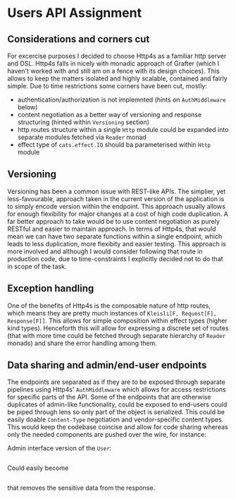 * Users API Assignment

** Considerations and corners cut
For excercise purposes I decided to choose Http4s as a familiar http server and DSL.
Http4s falls in nicely with monadic approach of Grafter 
(which I haven't worked with and still am on a fence with its design choices).
This allows to keep the matters isolated and highly scalable, contained and fairly simple.
Due to time restrictions some corners have been cut, mostly:
- authentication/authorization is not implemnted (hints on ~AuthMiddleware~ below)
- content negotiation as a better way of versioning and response structuring (hinted within ~Versioning~ section)
- http routes structure within a single ~Http~ module could be expanded into separate modules fetched via ~Reader~ monad
- effect type of ~cats.effect.IO~ should ba parameterised within ~Http~ module

** Versioning
Versioning has been a common issue with REST-like APIs. 
The simplier, yet less-favourable, approach taken in the current version of 
the application is to simply encode version within the endpoint.
This approach usually allows for enough flexibility for major changes 
at a cost of high code duplication.
A far better approach to take would be to use content negotiation
as purely RESTful and easier to maintain approach. 
In terms of Http4s, that would mean we can have two separate functions 
within a single endpoint, which leads to less duplication, more flexibity 
and easier testing. 
This approach is more involved and although I would consider following that 
route in production code, due to time-constraints I explicitly decided not 
to do that in scope of the task.

** Exception handling
One of the benefits of Http4s is the composable nature of http routes, which means
they are pretty much instances of ~Kleisli[F, Request[F], Response[F]]~.
This allows for simple composition within effect types (higher kind types).
Henceforth this will allow for expressing a discrete set of routes 
(that with more time could be fetched through separate hierarchy of ~Reader~ monads)
and share the error handling among them.

** Data sharing and admin/end-user endpoints
The endpoints are separated as if they are to be exposed through separate
pipelines using Http4s' ~AuthMiddleware~ which allows for access restrictions
for specific parts of the API.
Some of the endpoints that are otherwise duplicates of admin-like functionality, could be
exposed to end-users could be piped through lens so only part of the object is serialized. 
This could be easily doable ~Content-Type~ negotiation and vendor-specific content types. 
This would keep the codebase coincise and allow for code sharing whereas only
the needed components are pushed over the wire, for instance:

Admin interface version of the ~User~:
#+BEGIN_SRC json
#+END_SRC
Could easily become
#+BEGIN_SRC json
#+END_SRC
that removes the sensitive data from the response.
